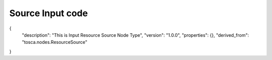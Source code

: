 .. This work is licensed under a Creative Commons Attribution 4.0 International License.
.. http://creativecommons.org/licenses/by/4.0
.. Copyright (C) 2019 IBM.

Source Input code
=================

{
  "description": "This is Input Resource Source Node Type",
  "version": "1.0.0",
  "properties": {},
  "derived_from": "tosca.nodes.ResourceSource"
}